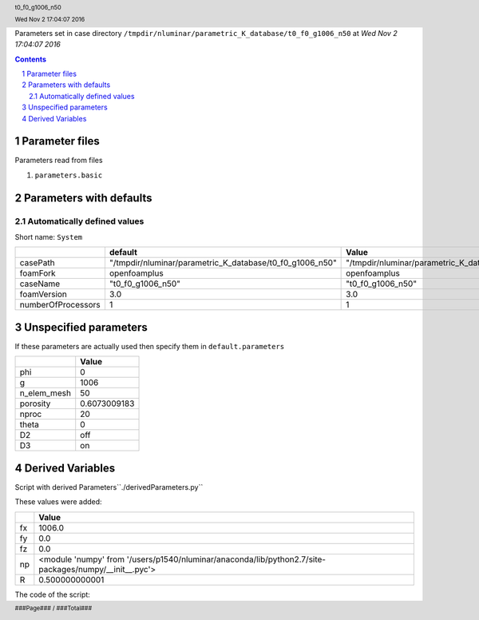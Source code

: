 .. title:: t0_f0_g1006_n50
.. sectnum::
.. header:: t0_f0_g1006_n50
.. header:: Wed Nov  2 17:04:07 2016
.. footer:: ###Page### / ###Total###

Parameters set in case directory ``/tmpdir/nluminar/parametric_K_database/t0_f0_g1006_n50`` at *Wed Nov  2 17:04:07 2016*

.. contents::


***************
Parameter files
***************
Parameters read from files

1. ``parameters.basic``



************************
Parameters with defaults
************************

Automatically defined values
============================

Short name: ``System``

================== ======================================================== ========================================================
..                 default                                                  Value                                                   
================== ======================================================== ========================================================
casePath           "/tmpdir/nluminar/parametric_K_database/t0_f0_g1006_n50" "/tmpdir/nluminar/parametric_K_database/t0_f0_g1006_n50"
foamFork           openfoamplus                                             openfoamplus                                            
caseName           "t0_f0_g1006_n50"                                        "t0_f0_g1006_n50"                                       
foamVersion        3.0                                                      3.0                                                     
numberOfProcessors 1                                                        1                                                       
================== ======================================================== ========================================================

**********************
Unspecified parameters
**********************
If these parameters are actually used then specify them in ``default.parameters``


=========== ============
..          Value       
=========== ============
phi         0           
g           1006        
n_elem_mesh 50          
porosity    0.6073009183
nproc       20          
theta       0           
D2          off         
D3          on          
=========== ============

*****************
Derived Variables
*****************
Script with derived Parameters``./derivedParameters.py``

These values were added:

== =====================================================================================================
.. Value                                                                                                
== =====================================================================================================
fx 1006.0                                                                                               
fy 0.0                                                                                                  
fz 0.0                                                                                                  
np <module 'numpy' from '/users/p1540/nluminar/anaconda/lib/python2.7/site-packages/numpy/__init__.pyc'>
R  0.500000000001                                                                                       
== =====================================================================================================
The code of the script:

.. code:: python
  import numpy as np
  
  fx = g*np.cos(theta*np.pi/180)*np.cos(phi*np.pi/180)
  fy = g*np.sin(theta*np.pi/180)*np.cos(phi*np.pi/180)
  fz = g*np.sin(phi*np.pi/180)
  
  R = np.sqrt((4*(1-porosity))/(2*np.pi))
  

